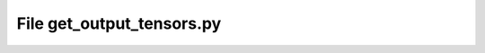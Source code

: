 File get_output_tensors.py
------------------------------------------

.. doxygenfile:: get_output_tensors.py
